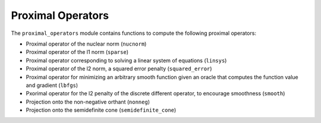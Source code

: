 ==================
Proximal Operators
==================

The ``proximal_operators`` module contains functions to compute the following proximal operators:

- Proximal operator of the nuclear norm (``nucnorm``)
- Proximal operator of the l1 norm (``sparse``)
- Proximal operator corresponding to solving a linear system of equations (``linsys``)
- Proximal operator of the l2 norm, a squared error penalty (``squared_error``)
- Proximal operator for minimizing an arbitrary smooth function given an oracle that computes the function value and gradient (``lbfgs``)
- Pxorimal operator for the l2 penalty of the discrete different operator, to encourage smoothness (``smooth``)
- Projection onto the non-negative orthant (``nonneg``)
- Projection onto the semidefinite cone (``semidefinite_cone``)
